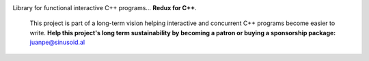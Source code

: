 .. image:: https://travis-ci.org/arximboldi/immer.svg?branch=master
   :target: https://travis-ci.org/arximboldi/immer
   :alt: Travis Badge

.. raw:: html

  <img width="100%"
       src="https://cdn.rawgit.com/arximboldi/lager/ccb5a1c8/resources/logo-front.svg"
       alt="Logotype">

.. include:introduction/start

Library for functional interactive C++ programs... **Redux for C++**.

  .. raw:: html

     <a href="https://www.patreon.com/sinusoidal">
         <img align="right" src="https://cdn.rawgit.com/arximboldi/immer/master/doc/_static/patreon.svg">
     </a>

  This project is part of a long-term vision helping interactive and
  concurrent C++ programs become easier to write. **Help this project's
  long term sustainability by becoming a patron or buying a
  sponsorship package:** juanpe@sinusoid.al

.. include:index/end
